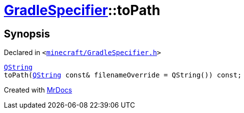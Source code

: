 [#GradleSpecifier-toPath]
= xref:GradleSpecifier.adoc[GradleSpecifier]::toPath
:relfileprefix: ../
:mrdocs:


== Synopsis

Declared in `&lt;https://github.com/PrismLauncher/PrismLauncher/blob/develop/launcher/minecraft/GradleSpecifier.h#L103[minecraft&sol;GradleSpecifier&period;h]&gt;`

[source,cpp,subs="verbatim,replacements,macros,-callouts"]
----
xref:QString.adoc[QString]
toPath(xref:QString.adoc[QString] const& filenameOverride = QString()) const;
----



[.small]#Created with https://www.mrdocs.com[MrDocs]#
